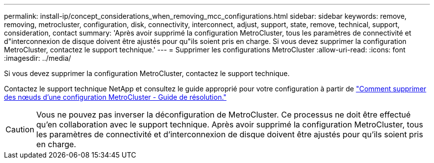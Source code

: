 ---
permalink: install-ip/concept_considerations_when_removing_mcc_configurations.html 
sidebar: sidebar 
keywords: remove, removing, metrocluster, configuration, disk, connectivity, interconnect, adjust, support, state, remove, technical, support, consideration, contact 
summary: 'Après avoir supprimé la configuration MetroCluster, tous les paramètres de connectivité et d"interconnexion de disque doivent être ajustés pour qu"ils soient pris en charge. Si vous devez supprimer la configuration MetroCluster, contactez le support technique.' 
---
= Supprimer les configurations MetroCluster
:allow-uri-read: 
:icons: font
:imagesdir: ../media/


[role="lead"]
Si vous devez supprimer la configuration MetroCluster, contactez le support technique.

Contactez le support technique NetApp et consultez le guide approprié pour votre configuration à partir de link:https://kb.netapp.com/Advice_and_Troubleshooting/Data_Protection_and_Security/MetroCluster/How_to_remove_nodes_from_a_MetroCluster_configuration_-_Resolution_Guide["Comment supprimer des nœuds d'une configuration MetroCluster - Guide de résolution."^]


CAUTION: Vous ne pouvez pas inverser la déconfiguration de MetroCluster. Ce processus ne doit être effectué qu'en collaboration avec le support technique. Après avoir supprimé la configuration MetroCluster, tous les paramètres de connectivité et d'interconnexion de disque doivent être ajustés pour qu'ils soient pris en charge.
